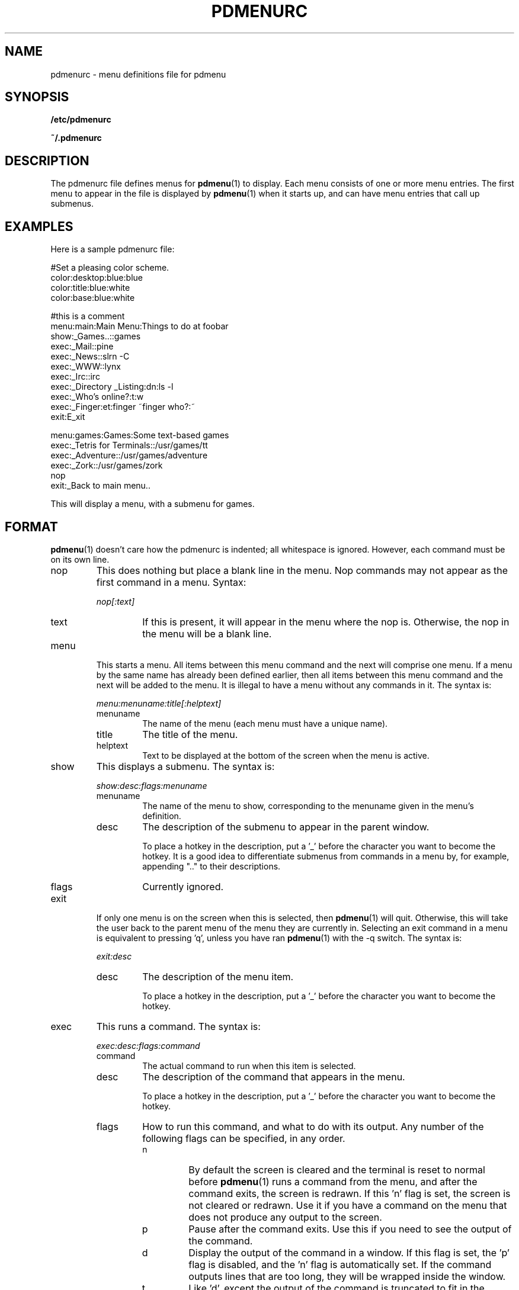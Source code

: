 .\" -*- nroff -*-
.TH PDMENURC 5 "March 23 1997" "pdmenu" "File formats"
.SH NAME
pdmenurc \- menu definitions file for pdmenu
.SH SYNOPSIS
.B /etc/pdmenurc
.PP
.B ~/.pdmenurc
.SH DESCRIPTION
The pdmenurc file defines menus for
.BR pdmenu (1)
to display. Each menu consists of one or more menu entries. 
The first menu to appear in the file is displayed by
.BR pdmenu (1)
when it starts up, and can have menu entries that call up submenus.
.SH EXAMPLES
Here is a sample pdmenurc file:
.PP
 #Set a pleasing color scheme.
 color:desktop:blue:blue
 color:title:blue:white
 color:base:blue:white

 #this is a comment
 menu:main:Main Menu:Things to do at foobar
      show:_Games..::games
      exec:_Mail::pine
      exec:_News::slrn -C
      exec:_WWW::lynx
      exec:_Irc::irc
      exec:_Directory _Listing:dn:ls -l
      exec:_Who's online?:t:w
      exec:_Finger:et:finger ~finger who?:~
      exit:E_xit
        
 menu:games:Games:Some text-based games
     exec:_Tetris for Terminals::/usr/games/tt
     exec:_Adventure::/usr/games/adventure
     exec:_Zork::/usr/games/zork
     nop
     exit:_Back to main menu..

This will display a menu, with a submenu for games.
.SH FORMAT
.BR pdmenu (1)
doesn't care how the pdmenurc is indented; all whitespace is ignored.
However, each command must be on its own line.
.TP 
nop
This does nothing but place a blank line in the menu. Nop commands may not
appear as the first command in a menu.
Syntax:
.RS
.PP
\fInop[:text]\fR
.TP
text
If this is present, it will appear in the menu where the nop is. Otherwise,
the nop in the menu will be a blank line.
.RE
.TP
menu
This starts a menu. All items between this menu command and the next will
comprise one menu. If a menu by the same name has already been defined
earlier, then all items between this menu command and the next will be added
to the menu. It is illegal to have a menu without any commands in it.
The syntax is:
.RS
.PP
\fImenu:menuname:title[:helptext]\fR
.TP
menuname
The name of the menu (each menu must have a unique name).
.TP
title
The title of the menu.
.TP
helptext
Text to be displayed at the bottom of the screen when the menu is active.
.RE
.TP
show
This displays a submenu. The syntax is:
.RS
.PP
\fIshow:desc:flags:menuname\fR
.TP
menuname
The name of the menu to show, corresponding to the menuname given in the 
menu's definition.
.TP
desc
The description of the submenu to appear in the parent window. 
.RS
.PP
To place a hotkey in the description, put a '_' before the character you 
want to become the hotkey. It is a good idea to differentiate submenus 
from commands in a menu by, for example, appending ".." to their 
descriptions.
.RE
.IP flags 
Currently ignored.
.IP
.RE
.TP
exit
If only one menu is on the screen when this is selected, then 
.BR pdmenu (1)
will quit. Otherwise, this will take the user back to the parent menu of the 
menu they are currently in. Selecting an exit command in a menu is equivalent 
to pressing 'q', unless you have ran 
.BR pdmenu (1) 
with the \-q switch. The syntax is:
.RS
.PP
\fIexit:desc\fR
.TP
desc
The description of the menu item.
.RS
.PP
To place a hotkey in the description, put 
a '_' before the character you want to become the hotkey.
.RE
.RE
.TP
exec
This runs a command. The syntax is:
.RS
.PP
\fIexec:desc:flags:command\fR
.TP
command
The actual command to run when this item is selected.
.TP
desc
The description of the command that appears in the menu.
.RS
.PP
To place a hotkey in the description, put a '_' before the character 
you want to become the hotkey.
.RE
.TP
flags 
How to run this command, and what to do with its output. Any number of
the following flags can be specified, in any order.
.RS
.TP
n
By default the screen is cleared and the terminal is reset to normal before
.BR pdmenu (1)
runs a command from the menu, and after the command exits, the screen is 
redrawn. If this 'n' flag is set, the screen is not cleared or
redrawn. Use it if you have a command on the menu that does not produce any
output to the screen.
.TP
p
Pause after the command exits. Use this if you need to see the output of the
command.
.TP
d
Display the output of the command in a window. If this flag is set, the 'p'
flag is disabled, and the 'n' flag is automatically set. If the command
outputs lines that are too long, they will be wrapped inside the window.
.TP
t
Like 'd', except the output of the command is truncated to fit in the
window, not wrapped.
.TP
e
Edit the command interactively.
.RS
.PP
When this flag is set, the command to be run is scanned for any tags of the
format \fI~title:default~\fR. For each that is found, a text entry window is
displayed, with the title equal to the contents of the title field, and the
default text equal to the contents of the default field. 
.PP
To use the '~' or ':' characters in the command without having them 
interpreted as tag delimiters, escape them with a '\e' character. 
(Ie, '\e~' and '\e:')
.PP
\fISecurity warning!\fR Any exec command that uses the 'e' flag will be
a security hole. The user need only to enter text with a ';' in it, and
they can run an arbitrary command after the semicolon!
.PP
There is no fix for this security problem at this time. If the user running
.BR pdmenu (1)
is not a trusted user (if they are a guest user, say), do not allow 
them access to any exec commands that have the 'e' flag set. 
.RE
.TP
s
Set an environment variable.
.RS
.PP
This flag causes 
.BR pdmenu (1)
to set a variable in its own environment. 
.BR pdmenu (1)
runs the exec command, and looks at the command's output. The first line 
should be in the format 
.RS
VAR=value
.RE
Where VAR is the environment variable to set, and value is the new value
for the variable. 
.PP
For example, use "echo PWD=/tmp" to set the current working
directory to /tmp.
.PP
\fISecurity warning!\fR This flag could be a serious security hole. Use with 
caution.
.RE
.RE
.RE
.TP
color
This changes the color of a part of the display. Color commands are read in
and executed when the menu file is loaded. Later color commands override earlier
color commands that would affect the same part of the display. The syntax is:
.RS
.PP
\fIcolor:screenpart:foreground[:background]\fR
.TP
screenpart
The area of the screen which takes on the selected color scheme.
Areas of the screen that can be set are:
.RS
.TP
desktop
The space over which the menus appear.
.TP
title
The line at the top of the screen.
.TP
base
The line at the bottom of the screen.
.TP
menu
The normal color of text in a menu.
.TP
selbar
The selection bar in the menu, when over normal text.
.TP
shadow
The shadow of a window
.TP
menuhot
The color of text in a menu that is a hotkey.
.TP
selbarhot
The color of a hotkey when the selection bar is over it.
.RE
.TP
foreground
The color to use in the foreground. Valid colors are:
.RS
 black           gray
 red             brightred
 green           brightgreen
 brown           yellow
 blue            brightblue
 magenta         brightmagenta
 cyan            brightcyan
 lightgray       white
.RE
.PP
.TP
background
The color to use in the background.  On most terminals, the
background color can only be one of the colors listed in the first 
column above.
.RE
.TP
read
This causes another menu definitions file to be read in and replace the
read command.
This is quite similar to #include in a c program. The syntax is:
.RS
.PP
\fIread:rcfile\fR
.PP
Note that no checking is done to prevent recursive read commands, and that
such a recursive command can crash pdmenu.
.RE
.TP
preproc
This runs a command, and uses it's output as a rc file, which is read in and
replaces the preproc command. Typically a preprocessor such as m4 or cpp
will be used. The syntax is:
.RS
.PP
\fIpreproc:command [args]\fR
.PP
Note that no checking is done to prevent recursive preproc commands, and that
such a recursive command can crash pdmenu.
.SH NOTES
If a line ends with '\\', pdmenu will read in the next line as part of the
same logical line.
.SH FILES
.I /etc/pdmenurc
.RS
Default config file.
.RE
.I ~/.pdmenurc
.RS
If this exists, it overrides /etc/pdmenurc.
.SH AUTHOR
Joey Hess, <joey@kite.ml.org>.
.SH "SEE ALSO"
.BR pdmenu (1)
